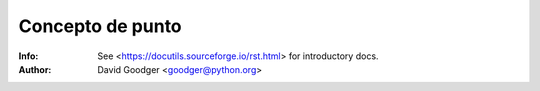 =====================================================
 Concepto de punto
=====================================================
:Info: See <https://docutils.sourceforge.io/rst.html> for introductory docs.
:Author: David Goodger <goodger@python.org>
